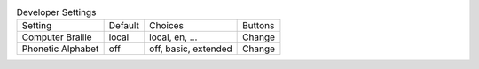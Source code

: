 .. table:: Developer Settings

  ====================  =======  ====================  =====================
  Setting               Default  Choices               Buttons
  --------------------  -------  --------------------  ---------------------
  Computer Braille      local    local, en, ...        Change
  Phonetic Alphabet     off      off, basic, extended  Change
  ====================  =======  ====================  =====================

